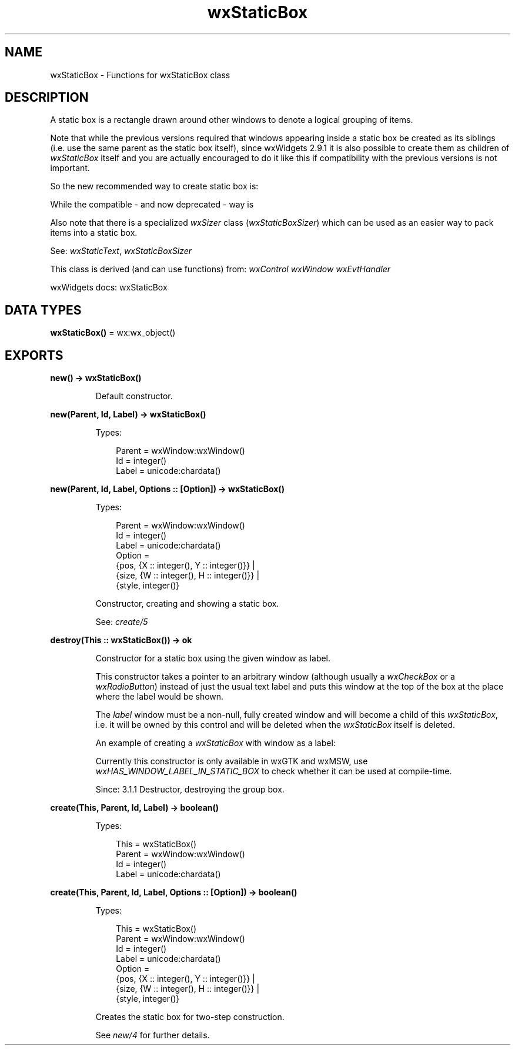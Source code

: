 .TH wxStaticBox 3 "wx 2.2.2" "wxWidgets team." "Erlang Module Definition"
.SH NAME
wxStaticBox \- Functions for wxStaticBox class
.SH DESCRIPTION
.LP
A static box is a rectangle drawn around other windows to denote a logical grouping of items\&.
.LP
Note that while the previous versions required that windows appearing inside a static box be created as its siblings (i\&.e\&. use the same parent as the static box itself), since wxWidgets 2\&.9\&.1 it is also possible to create them as children of \fIwxStaticBox\fR\& itself and you are actually encouraged to do it like this if compatibility with the previous versions is not important\&.
.LP
So the new recommended way to create static box is:
.LP
While the compatible - and now deprecated - way is
.LP
Also note that there is a specialized \fIwxSizer\fR\& class (\fIwxStaticBoxSizer\fR\&) which can be used as an easier way to pack items into a static box\&.
.LP
See: \fIwxStaticText\fR\&, \fIwxStaticBoxSizer\fR\& 
.LP
This class is derived (and can use functions) from: \fIwxControl\fR\& \fIwxWindow\fR\& \fIwxEvtHandler\fR\&
.LP
wxWidgets docs: wxStaticBox
.SH DATA TYPES
.nf

\fBwxStaticBox()\fR\& = wx:wx_object()
.br
.fi
.SH EXPORTS
.LP
.nf

.B
new() -> wxStaticBox()
.br
.fi
.br
.RS
.LP
Default constructor\&.
.RE
.LP
.nf

.B
new(Parent, Id, Label) -> wxStaticBox()
.br
.fi
.br
.RS
.LP
Types:

.RS 3
Parent = wxWindow:wxWindow()
.br
Id = integer()
.br
Label = unicode:chardata()
.br
.RE
.RE
.LP
.nf

.B
new(Parent, Id, Label, Options :: [Option]) -> wxStaticBox()
.br
.fi
.br
.RS
.LP
Types:

.RS 3
Parent = wxWindow:wxWindow()
.br
Id = integer()
.br
Label = unicode:chardata()
.br
Option = 
.br
    {pos, {X :: integer(), Y :: integer()}} |
.br
    {size, {W :: integer(), H :: integer()}} |
.br
    {style, integer()}
.br
.RE
.RE
.RS
.LP
Constructor, creating and showing a static box\&.
.LP
See: \fIcreate/5\fR\& 
.RE
.LP
.nf

.B
destroy(This :: wxStaticBox()) -> ok
.br
.fi
.br
.RS
.LP
Constructor for a static box using the given window as label\&.
.LP
This constructor takes a pointer to an arbitrary window (although usually a \fIwxCheckBox\fR\& or a \fIwxRadioButton\fR\&) instead of just the usual text label and puts this window at the top of the box at the place where the label would be shown\&.
.LP
The \fIlabel\fR\& window must be a non-null, fully created window and will become a child of this \fIwxStaticBox\fR\&, i\&.e\&. it will be owned by this control and will be deleted when the \fIwxStaticBox\fR\& itself is deleted\&.
.LP
An example of creating a \fIwxStaticBox\fR\& with window as a label:
.LP
Currently this constructor is only available in wxGTK and wxMSW, use \fIwxHAS_WINDOW_LABEL_IN_STATIC_BOX\fR\& to check whether it can be used at compile-time\&.
.LP
Since: 3\&.1\&.1 Destructor, destroying the group box\&.
.RE
.LP
.nf

.B
create(This, Parent, Id, Label) -> boolean()
.br
.fi
.br
.RS
.LP
Types:

.RS 3
This = wxStaticBox()
.br
Parent = wxWindow:wxWindow()
.br
Id = integer()
.br
Label = unicode:chardata()
.br
.RE
.RE
.LP
.nf

.B
create(This, Parent, Id, Label, Options :: [Option]) -> boolean()
.br
.fi
.br
.RS
.LP
Types:

.RS 3
This = wxStaticBox()
.br
Parent = wxWindow:wxWindow()
.br
Id = integer()
.br
Label = unicode:chardata()
.br
Option = 
.br
    {pos, {X :: integer(), Y :: integer()}} |
.br
    {size, {W :: integer(), H :: integer()}} |
.br
    {style, integer()}
.br
.RE
.RE
.RS
.LP
Creates the static box for two-step construction\&.
.LP
See \fInew/4\fR\& for further details\&.
.RE